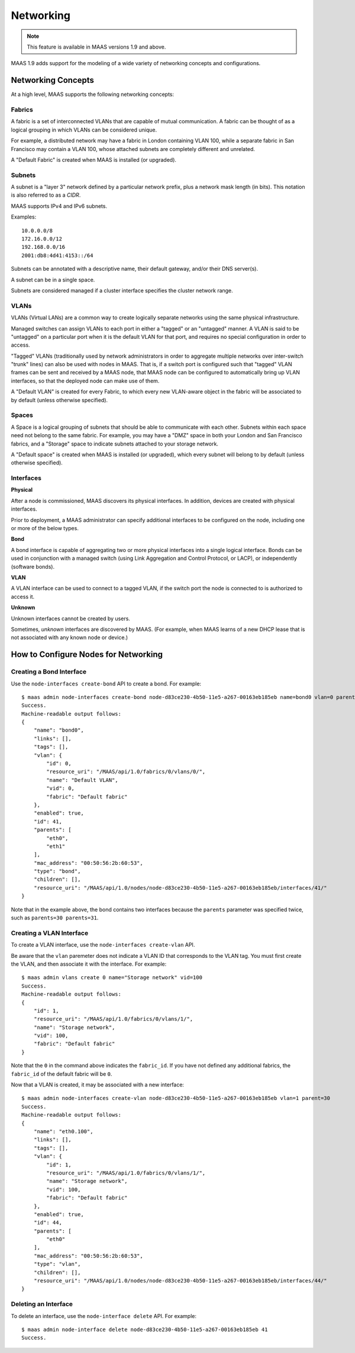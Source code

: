 .. -*- mode: rst -*-

.. _networking:

=========================
Networking
=========================

.. note::

  This feature is available in MAAS versions 1.9 and above.

MAAS 1.9 adds support for the modeling of a wide variety of networking concepts
and configurations.

Networking Concepts
-------------------

At a high level, MAAS supports the following networking concepts:

Fabrics
^^^^^^^

A fabric is a set of interconnected VLANs that are capable of mutual
communication. A fabric can be thought of as a logical grouping in which VLANs
can be considered unique.

For example, a distributed network may have a fabric in London containing
VLAN 100, while a separate fabric in San Francisco may contain a VLAN 100,
whose attached subnets are completely different and unrelated.

A "Default Fabric" is created when MAAS is installed (or upgraded).

Subnets
^^^^^^^

A subnet is a "layer 3" network defined by a particular network prefix, plus
a network mask length (in bits). This notation is also referred to as a *CIDR*.

MAAS supports IPv4 and IPv6 subnets.

Examples::

    10.0.0.0/8
    172.16.0.0/12
    192.168.0.0/16
    2001:db8:4d41:4153::/64

Subnets can be annotated with a descriptive name, their default gateway,
and/or their DNS server(s).

A subnet can be in a single space.

Subnets are considered managed if a cluster interface specifies the cluster
network range.

VLANs
^^^^^

VLANs (Virtual LANs) are a common way to create logically separate networks
using the same physical infrastructure.

Managed switches can assign VLANs to each port in either a "tagged" or an
"untagged" manner. A VLAN is said to be "untagged" on a particular port when
it is the default VLAN for that port, and requires no special configuration
in order to access.

"Tagged" VLANs (traditionally used by network administrators in order to
aggregate multiple networks over inter-switch "trunk" lines) can also be used
with nodes in MAAS. That is, if a switch port is configured such that "tagged"
VLAN frames can be sent and received by a MAAS node, that MAAS node can be
configured to automatically bring up VLAN interfaces, so that the deployed node
can make use of them.

A "Default VLAN" is created for every Fabric, to which every new VLAN-aware
object in the fabric will be associated to by default (unless otherwise
specified).

Spaces
^^^^^^

A Space is a logical grouping of subnets that should be able to communicate
with each other. Subnets within each space need not belong to the same fabric.
For example, you may have a "DMZ" space in both your London and San Francisco
fabrics, and a "Storage" space to indicate subnets attached to your storage
network.

A "Default space" is created when MAAS is installed (or upgraded), which
every subnet will belong to by default (unless otherwise specified).

Interfaces
^^^^^^^^^^

**Physical**

After a node is commissioned, MAAS discovers its physical interfaces. In
addition, devices are created with physical interfaces.

Prior to deployment, a MAAS administrator can specify additional interfaces
to be configured on the node, including one or more of the below types.

**Bond**

A bond interface is capable of aggregating two or more physical interfaces
into a single logical interface. Bonds can be used in conjunction with a
managed switch (using Link Aggregation and Control Protocol, or LACP), or
independently (software bonds).

**VLAN**

A VLAN interface can be used to connect to a tagged VLAN, if the switch port
the node is connected to is authorized to access it.

**Unknown**

Unknown interfaces cannot be created by users.

Sometimes, *unknown* interfaces are discovered by MAAS. (For example, when
MAAS learns of a new DHCP lease that is not associated with any known node
or device.)

How to Configure Nodes for Networking
-------------------------------------

Creating a Bond Interface
^^^^^^^^^^^^^^^^^^^^^^^^^

Use the ``node-interfaces create-bond`` API to create a bond. For example::

    $ maas admin node-interfaces create-bond node-d83ce230-4b50-11e5-a267-00163eb185eb name=bond0 vlan=0 parents=30 parents=31 mac_address=00:50:56:2b:60:53
    Success.
    Machine-readable output follows:
    {
        "name": "bond0",
        "links": [],
        "tags": [],
        "vlan": {
            "id": 0,
            "resource_uri": "/MAAS/api/1.0/fabrics/0/vlans/0/",
            "name": "Default VLAN",
            "vid": 0,
            "fabric": "Default fabric"
        },
        "enabled": true,
        "id": 41,
        "parents": [
            "eth0",
            "eth1"
        ],
        "mac_address": "00:50:56:2b:60:53",
        "type": "bond",
        "children": [],
        "resource_uri": "/MAAS/api/1.0/nodes/node-d83ce230-4b50-11e5-a267-00163eb185eb/interfaces/41/"
    }

Note that in the example above, the bond contains two interfaces because
the ``parents`` parameter was specified twice, such as
``parents=30 parents=31``.

Creating a VLAN Interface
^^^^^^^^^^^^^^^^^^^^^^^^^

To create a VLAN interface, use the ``node-interfaces create-vlan`` API.

Be aware that the ``vlan`` paremeter does not indicate a VLAN ID that
corresponds to the VLAN tag. You must first create the VLAN, and then
associate it with the interface. For example::

    $ maas admin vlans create 0 name="Storage network" vid=100
    Success.
    Machine-readable output follows:
    {
        "id": 1,
        "resource_uri": "/MAAS/api/1.0/fabrics/0/vlans/1/",
        "name": "Storage network",
        "vid": 100,
        "fabric": "Default fabric"
    }

Note that the ``0`` in the command above indicates the ``fabric_id``. If you
have not defined any additional fabrics, the ``fabric_id`` of the default
fabric will be ``0``.

Now that a VLAN is created, it may be associated with a new interface::

    $ maas admin node-interfaces create-vlan node-d83ce230-4b50-11e5-a267-00163eb185eb vlan=1 parent=30
    Success.
    Machine-readable output follows:
    {
        "name": "eth0.100",
        "links": [],
        "tags": [],
        "vlan": {
            "id": 1,
            "resource_uri": "/MAAS/api/1.0/fabrics/0/vlans/1/",
            "name": "Storage network",
            "vid": 100,
            "fabric": "Default fabric"
        },
        "enabled": true,
        "id": 44,
        "parents": [
            "eth0"
        ],
        "mac_address": "00:50:56:2b:60:53",
        "type": "vlan",
        "children": [],
        "resource_uri": "/MAAS/api/1.0/nodes/node-d83ce230-4b50-11e5-a267-00163eb185eb/interfaces/44/"
    }


Deleting an Interface
^^^^^^^^^^^^^^^^^^^^^

To delete an interface, use the ``node-interface delete`` API. For example::

    $ maas admin node-interface delete node-d83ce230-4b50-11e5-a267-00163eb185eb 41
    Success.


